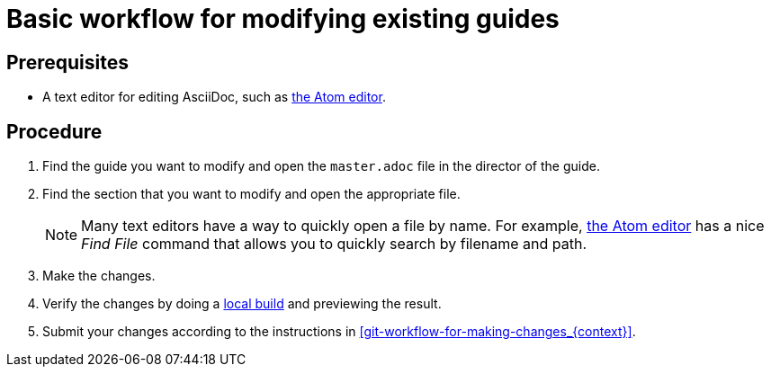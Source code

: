 [id='basic-workflow-for-modifying-existing-guides_{context}']
= Basic workflow for modifying existing guides

[discrete]
== Prerequisites

* A text editor for editing AsciiDoc, such as link:https://atom.io[the Atom editor].

[discrete]
== Procedure

. Find the guide you want to modify and open the `master.adoc` file in the director of the guide.
. Find the section that you want to modify and open the appropriate file. 
+
NOTE: Many text editors have a way to quickly open a file by name. For example, link:https://atom.io[the Atom editor] has a nice _Find File_ command that allows you to quickly search by filename and path.

. Make the changes.
. Verify the changes by doing a xref:building-locally_{context}[local build] and previewing the result.
. Submit your changes according to the instructions in xref:git-workflow-for-making-changes_{context}[]. 
